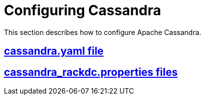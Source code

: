 = Configuring Cassandra

This section describes how to configure Apache Cassandra.

:toc:
== xref:cass_yaml_file.adoc[cassandra.yaml file]
== xref:cass_rackdc_file.adoc[cassandra_rackdc.properties files]
